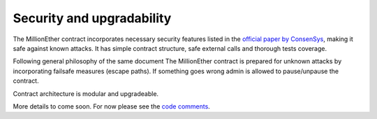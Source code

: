 .. _security:

##########################
Security and upgradability 
##########################

The MillionEther contract incorporates necessary security features listed in the `official paper by ConsenSys <https://github.com/ConsenSys/smart-contract-best-practices/>`_, making it safe against known attacks. It has simple contract structure, safe external calls and thorough tests coverage.

Following general philosophy of the same document The MillionEther contract is prepared for unknown attacks by incorporating failsafe measures (escape paths). If something goes wrong admin is allowed to pause/unpause the contract.

Contract architecture is modular and upgradeable. 

More details to come soon. For now please see the `code comments <https://github.com/porobov/million-ether-homepage-2-contract/tree/master/contracts>`_.

